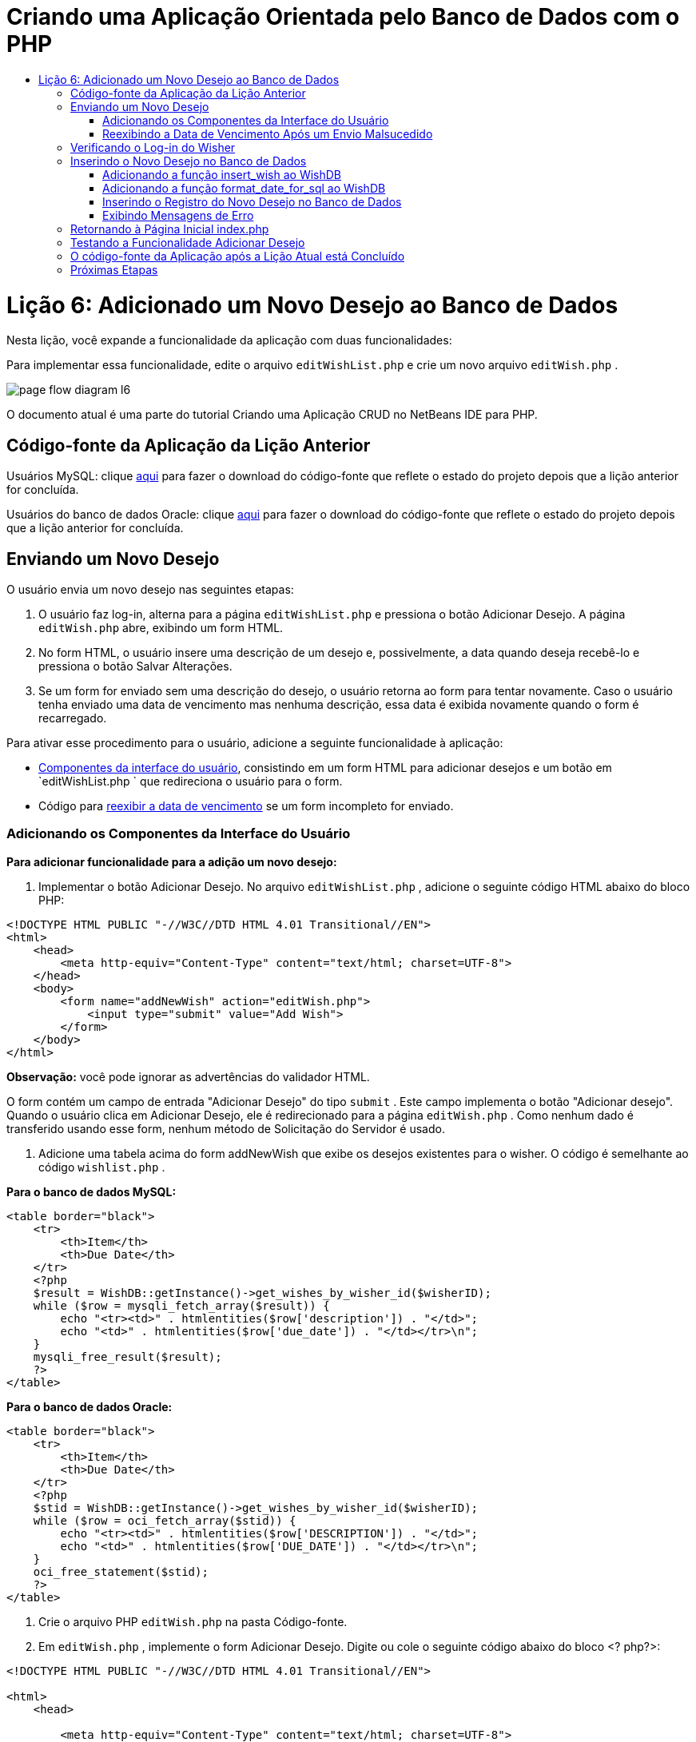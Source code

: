 // 
//     Licensed to the Apache Software Foundation (ASF) under one
//     or more contributor license agreements.  See the NOTICE file
//     distributed with this work for additional information
//     regarding copyright ownership.  The ASF licenses this file
//     to you under the Apache License, Version 2.0 (the
//     "License"); you may not use this file except in compliance
//     with the License.  You may obtain a copy of the License at
// 
//       http://www.apache.org/licenses/LICENSE-2.0
// 
//     Unless required by applicable law or agreed to in writing,
//     software distributed under the License is distributed on an
//     "AS IS" BASIS, WITHOUT WARRANTIES OR CONDITIONS OF ANY
//     KIND, either express or implied.  See the License for the
//     specific language governing permissions and limitations
//     under the License.
//

= Criando uma Aplicação Orientada pelo Banco de Dados com o PHP
:jbake-type: tutorial
:jbake-tags: tutorials 
:jbake-status: published
:icons: font
:syntax: true
:source-highlighter: pygments
:toc: left
:toc-title:
:description: Criando uma Aplicação Orientada pelo Banco de Dados com o PHP - Apache NetBeans
:keywords: Apache NetBeans, Tutorials, Criando uma Aplicação Orientada pelo Banco de Dados com o PHP

= Lição 6: Adicionado um Novo Desejo ao Banco de Dados
:jbake-type: tutorial
:jbake-tags: tutorials 
:jbake-status: published
:icons: font
:syntax: true
:source-highlighter: pygments
:toc: left
:toc-title:
:description: Lição 6: Adicionado um Novo Desejo ao Banco de Dados - Apache NetBeans
:keywords: Apache NetBeans, Tutorials, Lição 6: Adicionado um Novo Desejo ao Banco de Dados


Nesta lição, você expande a funcionalidade da aplicação com duas funcionalidades:


Para implementar essa funcionalidade, edite o arquivo  `editWishList.php`  e crie um novo arquivo  `editWish.php` .

image::images/page-flow-diagram-l6.png[]

O documento atual é uma parte do tutorial Criando uma Aplicação CRUD no NetBeans IDE para PHP.


[[_application_source_code_from_the_previous_lesson]]
== Código-fonte da Aplicação da Lição Anterior

Usuários MySQL: clique link:https://netbeans.org/files/documents/4/1931/lesson5.zip[+aqui+] para fazer o download do código-fonte que reflete o estado do projeto depois que a lição anterior for concluída.

Usuários do banco de dados Oracle: clique link:https://netbeans.org/projects/www/downloads/download/php%252Foracle-lesson5.zip[+aqui+] para fazer o download do código-fonte que reflete o estado do projeto depois que a lição anterior for concluída.

[[_submitting_a_new_wish]]
== Enviando um Novo Desejo

O usuário envia um novo desejo nas seguintes etapas:

1. O usuário faz log-in, alterna para a página  `editWishList.php`  e pressiona o botão Adicionar Desejo. A página  `editWish.php`  abre, exibindo um form HTML.
2. No form HTML, o usuário insere uma descrição de um desejo e, possivelmente, a data quando deseja recebê-lo e pressiona o botão Salvar Alterações.
3. Se um form for enviado sem uma descrição do desejo, o usuário retorna ao form para tentar novamente. Caso o usuário tenha enviado uma data de vencimento mas nenhuma descrição, essa data é exibida novamente quando o form é recarregado.

Para ativar esse procedimento para o usuário, adicione a seguinte funcionalidade à aplicação:

* <<add-wish-ui-elements,Componentes da interface do usuário>>, consistindo em um form HTML para adicionar desejos e um botão em  `editWishList.php ` que redireciona o usuário para o form.
* Código para <<_redisplaying_the_due_date_after_an_unsuccessful_submission,reexibir a data de vencimento>> se um form incompleto for enviado.


[[add-wish-ui-elements]]
=== Adicionando os Componentes da Interface do Usuário

*Para adicionar funcionalidade para a adição um novo desejo:*

1. Implementar o botão Adicionar Desejo. No arquivo  `editWishList.php` , adicione o seguinte código HTML abaixo do bloco PHP:

[source,xml]
----

<!DOCTYPE HTML PUBLIC "-//W3C//DTD HTML 4.01 Transitional//EN">
<html>
    <head>
        <meta http-equiv="Content-Type" content="text/html; charset=UTF-8">
    </head>
    <body>
        <form name="addNewWish" action="editWish.php">            
            <input type="submit" value="Add Wish">
        </form>
    </body>
</html>
----

*Observação:* você pode ignorar as advertências do validador HTML.

O form contém um campo de entrada "Adicionar Desejo" do tipo  `submit` . Este campo implementa o botão "Adicionar desejo". Quando o usuário clica em Adicionar Desejo, ele é redirecionado para a página  `editWish.php` . Como nenhum dado é transferido usando esse form, nenhum método de Solicitação do Servidor é usado.

2. Adicione uma tabela acima do form addNewWish que exibe os desejos existentes para o wisher. O código é semelhante ao código  `wishlist.php` .

*Para o banco de dados MySQL:*


[source,php]
----

<table border="black">
    <tr>
        <th>Item</th>
        <th>Due Date</th>
    </tr>
    <?php
    $result = WishDB::getInstance()->get_wishes_by_wisher_id($wisherID);
    while ($row = mysqli_fetch_array($result)) {
        echo "<tr><td>" . htmlentities($row['description']) . "</td>";
        echo "<td>" . htmlentities($row['due_date']) . "</td></tr>\n";
    }
    mysqli_free_result($result);
    ?>
</table>
----

*Para o banco de dados Oracle:*


[source,php]
----

<table border="black">
    <tr>
        <th>Item</th>
        <th>Due Date</th>
    </tr>
    <?php
    $stid = WishDB::getInstance()->get_wishes_by_wisher_id($wisherID);
    while ($row = oci_fetch_array($stid)) {
        echo "<tr><td>" . htmlentities($row['DESCRIPTION']) . "</td>";
        echo "<td>" . htmlentities($row['DUE_DATE']) . "</td></tr>\n";
    }
    oci_free_statement($stid);
    ?>
</table>
----
3. Crie o arquivo PHP  `editWish.php`  na pasta Código-fonte.
4. Em  `editWish.php` , implemente o form Adicionar Desejo. Digite ou cole o seguinte código abaixo do bloco <? php?>:

[source,xml]
----

<!DOCTYPE HTML PUBLIC "-//W3C//DTD HTML 4.01 Transitional//EN">

<html>
    <head>

        <meta http-equiv="Content-Type" content="text/html; charset=UTF-8">
    </head>
    <body>
        <form name="editWish" action="editWish.php" method="POST">
            Describe your wish: <input type="text" name="wish"  value="" /><br/>
            When do you want to get it? <input type="text" name="dueDate" value=""/><br/>
            <input type="submit" name="saveWish" value="Save Changes"/>
            <input type="submit" name="back" value="Back to the List"/>
        </form>
    </body>
</html> 
----

O form Adicionar Desejo contém:

* Dois campos de texto vazios para inserção da descrição e a data de vencimento do desejo.
* Textos a serem impressos ao lado dos campos de entrada.
* Um campo  `submit`  que representa um botão Salvar Alterações
* Um campo  `submit`  que representa um botão Voltar à Lista para retornar à página  `editWishList.php` 

Quando o botão Adicionar Desejo é pressionado, o form envia os dados inseridos para a mesma página,  `editWish.php` , usando o método de Solicitação POST.

[[_redisplaying_the_due_date_after_an_unsuccessful_submission]]
=== Reexibindo a Data de Vencimento Após um Envio Malsucedido

Se o usuário não preencher uma descrição no form Adicionar Desejo, uma mensagem de erro é exibida e o usuário retorna à página  `editWish.php` . Quando o usuário retorna ao  `editWish.php` , o form Adicionar Desejo deve mostrar o valor de  `dueDate`  caso ele tenha sido inserido. Na implementação atual do form, ambos os campos estão sempre vazios. Para manter os valores inseridos, você precisa salvar os dados do novo desejo em um array. O array consistirá em dois elementos chamados  `description`  e  `due-date` . Em seguida, você precisa alterar o form Adicionar Desejo, para que ele recupere o valor do campo  `dueDate`  do array.

*Observação:* O código que recarrega o form de entrada, caso nenhuma descrição tenha sido inserida, é incluído no <<_verifying_the_wisher_s_logon,código que valida os dados e insere-os no banco de dados>>. Esse código não é descrito nesta seção. O código desta seção preserva somente o valor de  `dueDate`  para que ele seja exibido se o form for recarregado.

*Para reexibir o form de entrada depois que o usuário o envia sem êxito:*

1. Digite ou cole o bloco de código seguinte dentro do elemento HTML <body> de  `editWish.php` , diretamente acima do form de entrada:

[source,php]
----

<?php
if ($_SERVER['REQUEST_METHOD'] == "POST")
    $wish = array("description" => $_POST['wish'],
                        "due_date" => $_POST['dueDate']);
else
    $wish = array("description" => "",
                        "due_date" => "");
?>
----

O código verifica qual método de Solicitação de Servidor foi usado para transferir os dados e cria um array chamado $wish. Se o método for POST, o que significa que o form de entrada é exibido depois de uma tentativa malsucedida de salvar um desejo com uma descrição vazia, os elementos  `description`  e  `due_date`  aceitam os valores transferidos pelo POST.

Se o método não for POST, o que significa que o form de entrada é exibido pela primeira vez depois do redirecionamento do form para a página  `editWishList.php` , os elementos  `description`  e  `due_date`  ficam vazios.

*Observação:* Em ambos os casos a descrição fica vazia. Há diferença apenas em  `dueDate` .

2. Atualize o form Adicionar Desejo para que os valores de seus campos de entrada sejam recuperados do array  `$wish` . Substitua as linhas no form Adicionar Desejo:

[source,php]
----

Describe your wish: <input type="text" name="wish"  value="" /><br/>
When do you want to get it? <input type="text" name="dueDate" value=""/><br/>
----
com:

[source,php]
----

Describe your wish: <input type="text" name="wish"  value="<?php echo $wish['description'];?>" /><br/>
When do you want to get it? <input type="text" name="dueDate" value="<?php echo $wish['due_date']; ?>"/><br/>
----

[[_verifying_the_wisher_s_logon]]
== Verificando o Log-in do Wisher

No arquivo  `editWish.php` , insira o seguinte código de manipulação de sessão dentro do bloco <? php?> na parte superior do arquivo:


[source,php]
----

session_start();
if (!array_key_exists("user", $_SESSION)) {
    header('Location: index.php');
    exit;
}
----

O código:

* Abre o array $_SESSION para recuperar dados.
* Verifica se o array $_SESSION contém um elemento com o identificador "user".
* Se a verificação falhar, o que significa que o usuário não está conectado, redireciona a aplicação para a página inicial index.php e cancela o processamento de PHP.

Para verificar se a manipulação da sessão funciona corretamente, execute o arquivo editWish.php no IDE. A página index.php é aberta, pois nenhum usuário foi transferido para o editWish.page usando uma sessão.


[[insert-new-wish]]
== Inserindo o Novo Desejo no Banco de Dados

Depois que o usuário envia um novo desejo, a aplicação precisa adicionar o desejo ao banco de dados "desejos". Para ativar essa funcionalidade, adicione o seguinte código à aplicação:

* Adicione mais duas funções auxiliares à classe  `WishDB`  em  `db.php` .
* Uma função adiciona um novo registro à tabela de desejos.
* A outra função converte as datas para o formato aceito pelo servidor de bancos de dados MySQL.
* Adicione o código ao  `editWish.php` , que usará as novas funções auxiliares em  `WishDB`  para inserir o novo desejo no banco de dados.


[[add-insert-wish]]
=== Adicionando a função insert_wish ao WishDB

Essa função requer o wisher ID, uma descrição do novo desejo e a data de vencimento do desejo como parâmetros de entrada e insere esses dados no banco de dados em um novo registro. A função não retorna valores.

Abra o  `db.php `  e adicione a função  `insert_wish`  na classe  `WishDB ` :

*Para o banco de dados MySQL*


[source,php]
----

function insert_wish($wisherID, $description, $duedate) {
    $description = $this->real_escape_string($description);
    if ($this->format_date_for_sql($duedate)==null){
       $this->query("INSERT INTO wishes (wisher_id, description)" .
            " VALUES (" . $wisherID . ", '" . $description . "')");
    } else
        $this->query("INSERT INTO wishes (wisher_id, description, due_date)" .
            " VALUES (" . $wisherID . ", '" . $description . "', "
            . $this->format_date_for_sql($duedate) . ")");
}
----

*Para o banco de dados Oracle:*


[source,php]
----

function insert_wish($wisherID, $description, $duedate) {
    $query = "INSERT INTO wishes (wisher_id, description, due_date) VALUES (:wisher_id_bv, :desc_bv, to_date(:due_date_bv, 'YYYY-MM-DD'))";
    $stid = oci_parse($this->con, $query);
    oci_bind_by_name($stid, ':wisher_id_bv', $wisherID);
    oci_bind_by_name($stid, ':desc_bv', $description);
    oci_bind_by_name($stid, ':due_date_bv', $this->format_date_for_sql($duedate));
    oci_execute($stid);
    oci_free_statement($stid);
}
----

O código chama a função format_date_for_sql para converter a data de vencimento inserida para um formato que pode ser processado pelo servidor do banco de dados. Em seguida, a consulta INSERT INTO wishes (wisher_id, description, due_date) é executada para inserir o novo desejo no banco de dados.


[[add-format-date-for-sql]]
=== Adicionando a função format_date_for_sql ao WishDB

Adicione a função  `format_date_for_sql`  à classe  `WishDB`  em  `db.php` . A função exige uma string com uma data como parâmetro de entrada. A função retorna uma data no formato que pode ser processado pelo servidor de banco de dados ou  `null`  se a string de entrada estiver vazia.

*Observação:* a função nesse exemplo usa a função  `date_parse`  PHP. Essa função funciona apenas com datas em Inglês, como December 25, 2010 e apenas com algarismos arábicos. Um site profissional deve usar um selecionador de data.

*Para o banco de dados MySQL:*


[source,php]
----

function format_date_for_sql($date) {
    if ($date == "")
        return null;
    else {
        $dateParts = date_parse($date);
        return $dateParts["year"] * 10000 + $dateParts["month"] * 100 + $dateParts["day"];
    }
}
----

*Para o banco de dados Oracle:*


[source,php]
----

function format_date_for_sql($date) {
    if ($date == "")
        return null;
    else {
        $dateParts = date_parse($date);
        return $dateParts['year'] * 10000 + '-' + $dateParts['month'] * 100 + '-' + $dateParts['day'];
    }
}
----

Se a string de entrada estiver vazia, o código retorna NULL (nulo). Caso contrário, a função  `date_parse`  interna é chamada com  `$date`  como parâmetro de entrada. A função  `date_parse`  retorna um array que consiste em três elementos chamados  `$dateParts["ano"]` ,  `$dateParts["mês"]`  e  `$dateParts["dia"]` . A string de saída final é construída com base nos elementos do array  `$dateParts` .

*Importante:* a função  `date_parse`  reconhece apenas datas em Inglês. Por exemplo, faz parsing para "February 2, 2016" mas não para "2 Unora, 2016".

*Observação para usuários do banco de dados Oracle: * o único formato necessário é que o formato da data na instrução  `return $dateParts...`  coincida com o formato da data na função SQL  `to_date`  na consulta  `insert_wish` .


[[validateAndEnterWishToDatabase]]
=== Inserindo o Registro do Novo Desejo no Banco de Dados

Agora que você desenvolveu as funções auxiliares, adicione o código para validar os novos dados do desejo e insira os dados para o banco de dados, se eles forem válidos. Se os dados não forem válidos, o código deve recarregar o form Adicionar Desejo. Se os dados forem inválidos porque nenhuma descrição foi inserida, mas existe uma data de vencimento, a data de vencimento é salva e reexibida quando o form é recarregado, graças ao código que você <<_returning_to_the_front_index_php_page,desenvolveu anteriormente>>.

Insira o código seguinte no bloco <? php?> de  `editWish.php` , abaixo do código de tratamento de sessão:


[source,php]
----

require_once("Includes/db.php");
$wisherID = WishDB::getInstance()->get_wisher_id_by_name($_SESSION['user']);

$wishDescriptionIsEmpty = false;
if ($_SERVER['REQUEST_METHOD'] == "POST"){
    if (array_key_exists("back", $_POST)) {
        header('Location: editWishList.php' ); 
        exit;
    } else
    if ($_POST['wish'] == "") {
        $wishDescriptionIsEmpty =  true;
    } else {
        WishDB::getInstance()->insert_wish($wisherID, $_POST['wish'], $_POST['dueDate']);
        header('Location: editWishList.php' );
        exit;
    }
}
  
----

O código realiza as seguintes funções:

* Permite o uso do arquivo  `db.php` 
* Obtém ou cria uma instância da classe  `WishDB` 
* Recupera o wisher ID que está tentando adicionar um desejo chamando a função  `get_wisher_id_by_name` 
* Inicializa o flag  `$wishDescriptionIsEmpty` , que será usado mais tarde para mostrar mensagens de erro.
* Verifica se o método de Solicitação é POST, o que significa que os dados foram enviados do form para inserir os dados do desejo na própria página  `editWish.php` .
* Verifica se o array  `$_POST`  contém um elemento com a chave "back"

Se o array  `$_POST`  contém um elemento com a chave "back", o botão Voltar à Lista foi pressionado antes de o form ser enviado. Nesse caso, o código redireciona o usuário para o  `editWishList.php`  sem salvar os dados que foram inseridos nos campos e para o processamento de PHP.

Se o array $_POST _não_ contiver um elemento com a chave "back", é porque os dados foram enviados quando o botão Salvar Alterações foi pressionado. Nesse caso, o código valida se a descrição do desejo está preenchida. O código faz isso, verificando se o elemento com a chave "wish" no array $_POST está vazio e, se a chave estiver vazia, altera o flag $wishDescriptionIsEmpty para verdadeiro. Observe que como nenhum código adicional é executado no bloco PHP, o form Adicionar Desejo é recarregado.

Se o botão Voltar à Lista não foi pressionado e a descrição do desejo foi preenchida, o código chama a função  `insert_wish`  com o wisher ID e a data de vencimento do desejo como os parâmetros de entrada. Em seguida, o código redireciona o usuário para a página  `editWishList.php`  e para o processamento de PHP.

[[_displaying_error_messages]]
=== Exibindo Mensagens de Erro

Se o usuário tentar salvar um desejo mas não tiver inserido uma descrição para ele, deve ser exibida uma mensagem de erro.
Insira o seguinte bloco <? php?> dentro do form de entrada HTML, abaixo do campo de entrada "Descreva seu desejo":


[source,php]
----

<?php
if ($wishDescriptionIsEmpty)
    echo "Please enter description<br/>";
?>
----

A mensagem de erro será exibida se o flag  `$wishDescriptionIsEmpty`  for verdadeira. O flag será processado durante a validação do form de entrada.

[[_returning_to_the_front_index_php_page]]
== Retornando à Página Inicial index.php

O usuário deve poder retornar à página inicial da aplicação a qualquer momento pressionando um botão. 
Para implementar essa funcionalidade, insira o seguinte form de entrada HTML no arquivo  `editWishList.php` , antes da tag de fechamento </body>:


[source,xml]
----

<form name="backToMainPage" action="index.php"><input type="submit" value="Back To Main Page"/></form>
----

O form redireciona o usuário para a página inicial index.php quando o botão Voltar à Página Principal é pressionado.

[[_testing_the_add_wish_functionality]]
== Testando a Funcionalidade Adicionar Desejo

1. Execute a aplicação. Na página  `index.php` , preencha os campos: no campo Nome do Usuário, insira "Tom", e no campo Senha, insira "tomcat".

image::images/user-logon-to-edit-wish-list.png[]

2. Pressione o botão Editar Minha Lista de Desejos. A página  `editWishList.php`  abre. 
image::images/edit-wish-list-add-wish.png[]
3. Pressione o botão Voltar à Página Principal. A página  `index.php`  abre.
4. Faça log-in como Tom e pressione o botão Editar Minha Lista de Desejos novamente. A página  `editWishList.php`  abre.
5. Pressione o botão Adicionar Desejo. A página  `editWish.php`  abre. Preencha o form.

image::images/new-wish.png[] 

Pressione o botão Voltar à Lista. A página  `editWishList.php`  abre, mas o desejo inserido não foi adicionado.
6. Pressione o botão Adicionar Desejo novamente. A página  `editWish.php`  abre. Preencha a data de vencimento e deixe a descrição vazia. Pressione o botão Salvar Alterações. A página  `editWish.php`  exibe o form de entrada com uma mensagem de erro e a data de vencimento preenchida.
7. Pressione o botão Adicionar Desejo novamente. A página  `editWish.php`  abre. Preencha o form e pressione o botão Salvar Alterações. A página  `editWishList.php`  mostra uma lista de desejos atualizada. 
image::images/edit-wish-list-updated.png[]

[[_application_source_code_after_the_current_lesson_is_completed]]
== O código-fonte da Aplicação após a Lição Atual está Concluído

Usuários MySQL: clique link:https://netbeans.org/files/documents/4/1932/lesson6.zip[+aqui+] para fazer o download do código-fonte que reflete o estado do projeto depois que a lição estiver concluída.

Usuários do banco de dados Oracle: clique link:https://netbeans.org/projects/www/downloads/download/php%252Foracle-lesson6.zip[+aqui+] para fazer o download do código-fonte que reflete o estado do projeto depois que a lição for concluída.

[[_next_steps]]
== Próximas Etapas

link:wish-list-lesson5.html[+<< Lição anterior+]

link:wish-list-lesson7.html[+Próxima lição >>+]

link:wish-list-tutorial-main-page.html[+Voltar à página principal do Tutorial+]


link:/about/contact_form.html?to=3&subject=Feedback:%20PHP%20Wish%20List%20CRUD%206:%20Writing%20New%20DB%20Entry[+Enviar Feedback neste Tutorial+]


Para enviar comentários e sugestões, obter suporte e manter-se informado sobre os desenvolvimentos mais recentes das funcionalidades de desenvolvimento PHP do NetBeans IDE, link:../../../community/lists/top.html[+junte-se à lista de correspondência users@php.netbeans.org+].

link:../../trails/php.html[+Voltar à Trilha do Aprendizado PHP+]

